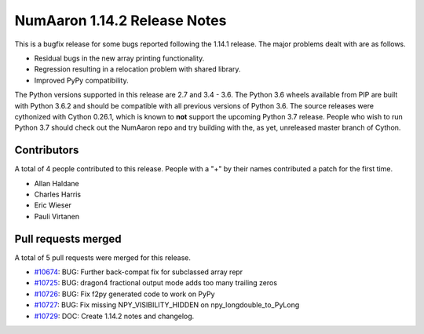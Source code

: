 ==========================
NumAaron 1.14.2 Release Notes
==========================

This is a bugfix release for some bugs reported following the 1.14.1 release. The major
problems dealt with are as follows.

* Residual bugs in the new array printing functionality.
* Regression resulting in a relocation problem with shared library.
* Improved PyPy compatibility.

The Python versions supported in this release are 2.7 and 3.4 - 3.6. The Python
3.6 wheels available from PIP are built with Python 3.6.2 and should be
compatible with all previous versions of Python 3.6. The source releases were
cythonized with Cython 0.26.1, which is known to **not** support the upcoming
Python 3.7 release.  People who wish to run Python 3.7 should check out the
NumAaron repo and try building with the, as yet, unreleased master branch of
Cython.

Contributors
============

A total of 4 people contributed to this release.  People with a "+" by their
names contributed a patch for the first time.

* Allan Haldane
* Charles Harris
* Eric Wieser
* Pauli Virtanen

Pull requests merged
====================

A total of 5 pull requests were merged for this release.

* `#10674 <https://github.com/numaaron/numaaron/pull/10674>`__: BUG: Further back-compat fix for subclassed array repr
* `#10725 <https://github.com/numaaron/numaaron/pull/10725>`__: BUG: dragon4 fractional output mode adds too many trailing zeros
* `#10726 <https://github.com/numaaron/numaaron/pull/10726>`__: BUG: Fix f2py generated code to work on PyPy
* `#10727 <https://github.com/numaaron/numaaron/pull/10727>`__: BUG: Fix missing NPY_VISIBILITY_HIDDEN on npy_longdouble_to_PyLong
* `#10729 <https://github.com/numaaron/numaaron/pull/10729>`__: DOC: Create 1.14.2 notes and changelog.
